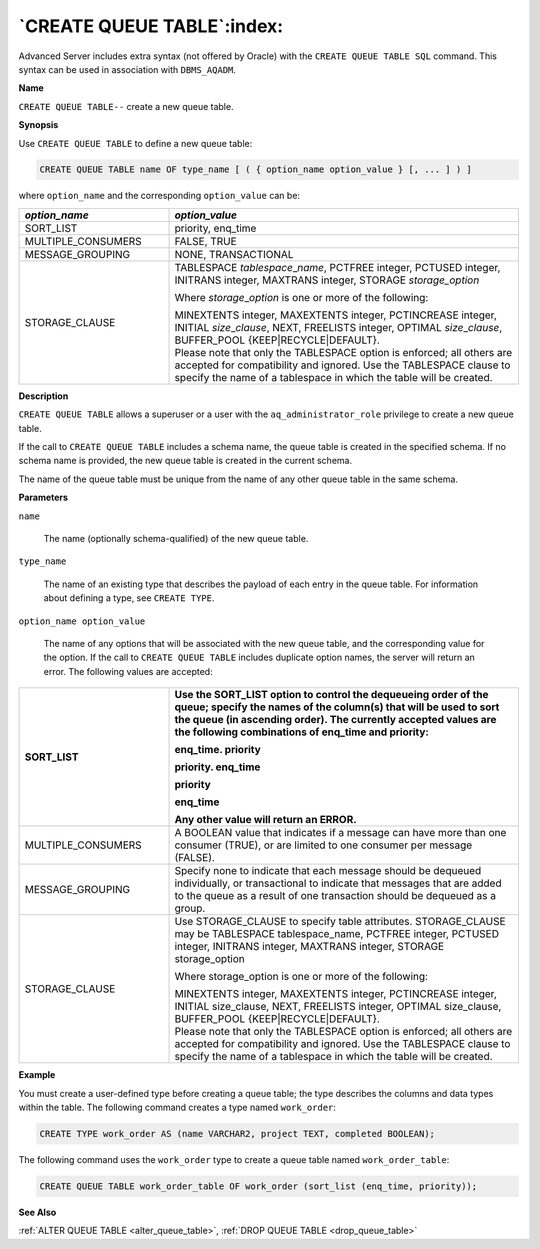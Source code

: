 .. _create_queue_table:

***************************
`CREATE QUEUE TABLE`:index:
***************************

Advanced Server includes extra syntax (not offered by Oracle) with the
``CREATE QUEUE TABLE SQL`` command. This syntax can be used in association
with ``DBMS_AQADM``.

**Name**

``CREATE QUEUE TABLE--`` create a new queue table.

**Synopsis**

Use ``CREATE QUEUE TABLE`` to define a new queue table:

.. code-block:: text 

    CREATE QUEUE TABLE name OF type_name [ ( { option_name option_value } [, ... ] ) ]

where ``option_name`` and the corresponding ``option_value`` can be:

.. table::
  :class: longtable
  :widths: 3 7

  ================== ===================================================================================================================================================================================================================
  *option_name*      *option_value*
  ================== ===================================================================================================================================================================================================================
  SORT_LIST          priority, enq_time
  MULTIPLE_CONSUMERS FALSE, TRUE
  MESSAGE_GROUPING   NONE, TRANSACTIONAL
  STORAGE_CLAUSE     TABLESPACE *tablespace*\ \_\ *name*, PCTFREE integer, PCTUSED integer, INITRANS integer, MAXTRANS integer, STORAGE *storage_option*

                     Where *storage*\ \_\ *option* is one or more of the following:

                     | MINEXTENTS integer, MAXEXTENTS integer, PCTINCREASE integer, INITIAL *size*\ \_\ *clause*, NEXT, FREELISTS integer, OPTIMAL *size*\ \_\ *clause*, BUFFER_POOL {KEEP|RECYCLE|DEFAULT}.
                     | Please note that only the TABLESPACE option is enforced; all others are accepted for compatibility and ignored. Use the TABLESPACE clause to specify the name of a tablespace in which the table will be created.
  ================== ===================================================================================================================================================================================================================

**Description**

``CREATE QUEUE TABLE`` allows a superuser or a user with the
``aq_administrator_role`` privilege to create a new queue table.

If the call to ``CREATE QUEUE TABLE`` includes a schema name, the queue
table is created in the specified schema. If no schema name is provided,
the new queue table is created in the current schema.

The name of the queue table must be unique from the name of any other
queue table in the same schema.

**Parameters**

``name``

    The name (optionally schema-qualified) of the new queue table.

``type_name``

    The name of an existing type that describes the payload of each entry in
    the queue table. For information about defining a type, see ``CREATE TYPE``.

``option_name option_value``

    The name of any options that will be associated with the new queue
    table, and the corresponding value for the option. If the call to ``CREATE
    QUEUE TABLE`` includes duplicate option names, the server will return an
    error. The following values are accepted:

.. table::
    :class: longtable
    :widths: 3 7

    ================== ==========================================================================================================================================================================================================================================================
    SORT_LIST          Use the SORT_LIST option to control the dequeueing order of the queue; specify the names of the column(s) that will be used to sort the queue (in ascending order). The currently accepted values are the following combinations of enq_time and priority:

                       enq_time. priority

                       priority. enq_time

                       priority

                       enq_time

                       Any other value will return an ERROR.
    ================== ==========================================================================================================================================================================================================================================================
    MULTIPLE_CONSUMERS A BOOLEAN value that indicates if a message can have more than one consumer (TRUE), or are limited to one consumer per message (FALSE).
    MESSAGE_GROUPING   Specify none to indicate that each message should be dequeued individually, or transactional to indicate that messages that are added to the queue as a result of one transaction should be dequeued as a group.
    STORAGE_CLAUSE     Use STORAGE_CLAUSE to specify table attributes. STORAGE_CLAUSE may be TABLESPACE tablespace_name, PCTFREE integer, PCTUSED integer, INITRANS integer, MAXTRANS integer, STORAGE storage_option

                       Where storage_option is one or more of the following:

                       | MINEXTENTS integer, MAXEXTENTS integer, PCTINCREASE integer, INITIAL size_clause, NEXT, FREELISTS integer, OPTIMAL size_clause, BUFFER_POOL {KEEP|RECYCLE|DEFAULT}.
                       | Please note that only the TABLESPACE option is enforced; all others are accepted for compatibility and ignored. Use the TABLESPACE clause to specify the name of a tablespace in which the table will be created.
    ================== ==========================================================================================================================================================================================================================================================

**Example**

You must create a user-defined type before creating a queue table; the
type describes the columns and data types within the table. The
following command creates a type named ``work_order``:

.. code-block:: text

    CREATE TYPE work_order AS (name VARCHAR2, project TEXT, completed BOOLEAN);

The following command uses the ``work_order`` type to create a queue table
named ``work_order_table``:

.. code-block:: text

    CREATE QUEUE TABLE work_order_table OF work_order (sort_list (enq_time, priority));

**See Also**

:ref:`ALTER QUEUE TABLE <alter_queue_table>`, :ref:`DROP QUEUE TABLE <drop_queue_table>`
